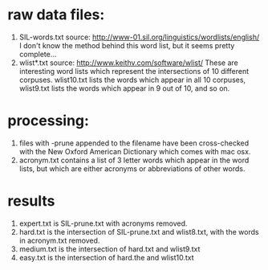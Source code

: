 #+STARTUP: showall

* raw data files:
  1. SIL-words.txt
     source: http://www-01.sil.org/linguistics/wordlists/english/
     I don't know the method behind this word list, but it seems
     pretty complete...
  2. wlist*.txt
     source: http://www.keithv.com/software/wlist/
     These are interesting word lists which represent the
     intersections of 10 different corpuses.  wlist10.txt lists the
     words which appear in all 10 corpuses, wlist9.txt lists the
     words which appear in 9 out of 10, and so on.  

* processing:
  1. files with -prune appended to the filename have been
     cross-checked with the New Oxford American Dictionary which
     comes with mac osx.
  2. acronym.txt contains a list of 3 letter words which appear in
     the word lists, but which are either acronyms or abbreviations
     of other words.

* results
  1. expert.txt is SIL-prune.txt with acronyms removed.
  2. hard.txt is the intersection of SIL-prune.txt and wlist8.txt,
     with the words in acronym.txt removed.
  3. medium.txt is the intersection of hard.txt and wlist9.txt
  4. easy.txt is the intersection of hard.the and wlist10.txt
    
